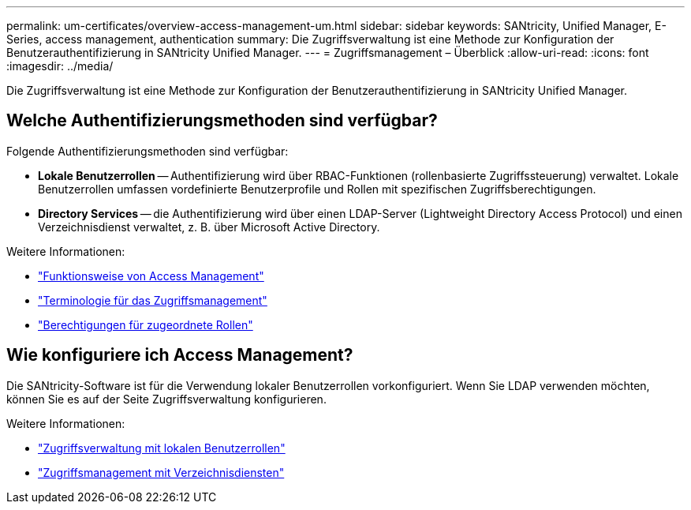 ---
permalink: um-certificates/overview-access-management-um.html 
sidebar: sidebar 
keywords: SANtricity, Unified Manager, E-Series, access management, authentication 
summary: Die Zugriffsverwaltung ist eine Methode zur Konfiguration der Benutzerauthentifizierung in SANtricity Unified Manager. 
---
= Zugriffsmanagement – Überblick
:allow-uri-read: 
:icons: font
:imagesdir: ../media/


[role="lead"]
Die Zugriffsverwaltung ist eine Methode zur Konfiguration der Benutzerauthentifizierung in SANtricity Unified Manager.



== Welche Authentifizierungsmethoden sind verfügbar?

Folgende Authentifizierungsmethoden sind verfügbar:

* *Lokale Benutzerrollen* -- Authentifizierung wird über RBAC-Funktionen (rollenbasierte Zugriffssteuerung) verwaltet. Lokale Benutzerrollen umfassen vordefinierte Benutzerprofile und Rollen mit spezifischen Zugriffsberechtigungen.
* *Directory Services* -- die Authentifizierung wird über einen LDAP-Server (Lightweight Directory Access Protocol) und einen Verzeichnisdienst verwaltet, z. B. über Microsoft Active Directory.


Weitere Informationen:

* link:how-access-management-works-unified.html["Funktionsweise von Access Management"]
* link:access-management-terminology-unified.html["Terminologie für das Zugriffsmanagement"]
* link:permissions-for-mapped-roles-unified.html["Berechtigungen für zugeordnete Rollen"]




== Wie konfiguriere ich Access Management?

Die SANtricity-Software ist für die Verwendung lokaler Benutzerrollen vorkonfiguriert. Wenn Sie LDAP verwenden möchten, können Sie es auf der Seite Zugriffsverwaltung konfigurieren.

Weitere Informationen:

* link:access-management-with-local-user-roles-unified.html["Zugriffsverwaltung mit lokalen Benutzerrollen"]
* link:access-management-with-directory-services-unified.html["Zugriffsmanagement mit Verzeichnisdiensten"]

